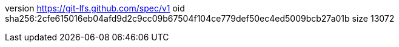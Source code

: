 version https://git-lfs.github.com/spec/v1
oid sha256:2cfe615016eb04afd9d2c9cc09b67504f104ce779def50ec4ed5009bcb27a01b
size 13072

